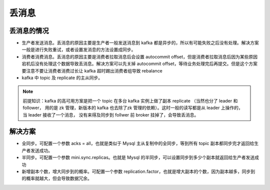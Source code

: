 丢消息
======

丢消息的情况
--------------

- 生产者发送消息。丢消息的原因主要是生产者一般发送消息到 kafka 都是异步的，所以有可能失败之后没有处理。解决方案一般是进行失败重试，或者设置发消息的方法设置成同步。
- 消费者消费消息。丢消息的原因主要是消费者拉取消息后会设置 autocommit offset，但是消费者拉取消息后因为某些原因宕机后没有处理这个数据导致丢消息。解决方案可以先关掉 autocommit offset，等待业务处理完后再提交。但是这个方案要注意不要让消费者消费过长让 kafka 超时踢出消费者组导致 rebalance
- kafka 中 topic 及 replicate 的主从同步。

.. NOTE::

   前提知识：kafka 的高可用方案是把一个 topic 在多台 kafka 实例上做了副本 replicate （当然也分了 leader 和 follower，
   用的是 zk 管理，新版本的 kafka 也去除了zk 管理的依赖）。这时一般的读写都是从 leader 上操作的，当 leader 接收了一个消息，
   没有来得及同步到 follwer 前 broker 挂掉了，会导致丢消息。

解决方案
---------

- 全同步。可配置一个参数 acks = all，也就是类似于 Mysql 主从复制中的全同步，等到所有 topic 副本都同步完才返回给生产者发送成功。
- 半同步。可配置一个参数 mini.sync.replicas。也就是 Mysql 的半同步，可以设置同步到多少个副本就返回给生产者发送成功
- 新增副本个数，增大同步到的概率。可配置一个参数 replication.factor，也就是增大副本的个数，因为副本越多，同步到的概率就越大，但会导致数据冗余。
